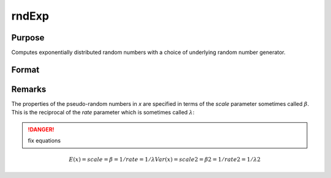 
rndExp
==============================================

Purpose
----------------

Computes exponentially distributed random numbers with a choice of underlying random number generator.

Format
----------------
.. function:: rndExp(rows, cols, scale[, state])

    :param rows: number of rows of resulting matrix.
    :type rows: scalar

    :param cols: number of columns of resulting matrix.
    :type cols: scalar

    :param scale: scalar or matrix that is ExE conformable with the dimensions of the output. The scale parameter sometimes called :math:`β`
    :type scale: scalar or matrix

    :param state: Optional argument.

        **scalar case**
        
            *state* = starting seed value only. If -1, GAUSS computes the starting seed based on the system clock.

        **opaque vector case**
        
            *state* = the state vector returned from a previous call to one of the rnd random number functions.

    :type state: scalar or opaque vector

    :returns: r (*rows x cols matrix*), exponentially distributed random numbers.

    :returns: newstate (*Opaque vector*), the updated state.

Remarks
-------

The properties of the pseudo-random numbers in *x* are specified in terms
of the *scale* parameter sometimes called :math:`β`. This is the reciprocal of the
*rate* parameter which is sometimes called :math:`λ`:

.. DANGER:: fix equations

.. math::

   E(x) = scale = β = 1/rate = 1/λ
   Var(x) = scale2 = β2 = 1/rate2 = 1/λ2

.. seealso:: Functions :func:`rndCreateState`, :func:`rndStateSkip`

